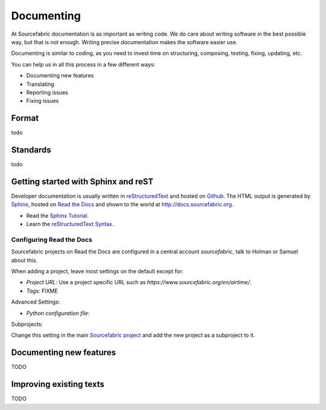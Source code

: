 .. _documenting:

Documenting
===========

At Sourcefabric documentation is as important as writing code. We do care 
about writing software in the best possible way, but that is not enough. 
Writing precise documentation makes the software easier use. 

Documenting is similar to coding, as you need to invest time on structuring,
composing, testing, fixing, updating, etc.

You can help us in all this process in a few different ways:

- Documenting new features
- Translating
- Reporting issues
- Fixing issues

Format
------

todo

Standards
---------

todo

Getting started with Sphinx and reST
------------------------------------

Developer documentation is usually written in `reStructuredText <http://sphinx-doc.org/rest.html>`_ and hosted on `Github <http:www.github.com>`_. The HTML output is generated by `Sphinx <http://sphinx-doc.org/>`_, hosted on `Read the Docs <http://www.readthedocs.org>`_ and shown to the world at `http://docs.sourcefabric.org <http://docs.sourcefabric.org>`_.

* Read the `Sphinx Tutorial <http://sphinx-doc.org/tutorial.html>`_.
* Learn the `reStructuredText Syntax <http://sphinx-doc.org/rest.html>`_.

Configuring Read the Docs
++++++++++++++++++++++++++++++

Sourcefabric projects on Read the Docs are configured in a central account `sourcefabric`, talk to Holman or Samuel about this.

When adding a project, leave most settings on the default except for:

* `Project URL`: Use a project specific URL such as `https://www.sourcefabric.org/en/airtime/`.
* `Tags`: FIXME
 
Advanced Settings:

* `Python configuration file`:

Subprojects:

Change this setting in the main `Sourcefabric project <https://readthedocs.org/dashboard/sourcefabric/>`_ and add the new project as a subproject to it. 

Documenting new features
------------------------

TODO

Improving existing texts
------------------------

TODO
